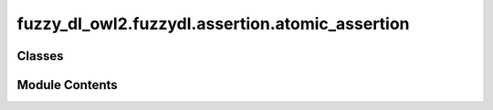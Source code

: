 fuzzy_dl_owl2.fuzzydl.assertion.atomic_assertion
================================================

.. py:module:: fuzzy_dl_owl2.fuzzydl.assertion.atomic_assertion


Classes
-------

.. autoapisummary::

   fuzzy_dl_owl2.fuzzydl.assertion.atomic_assertion.AtomicAssertion


Module Contents
---------------

.. py:class:: AtomicAssertion(c: fuzzy_dl_owl2.fuzzydl.concept.concept.Concept, degree: fuzzy_dl_owl2.fuzzydl.degree.degree.Degree)

   .. py:method:: __str__() -> str


   .. py:method:: get_concept_name() -> str


   .. py:method:: get_degree() -> fuzzy_dl_owl2.fuzzydl.degree.degree.Degree


   .. py:attribute:: c
      :type:  fuzzy_dl_owl2.fuzzydl.concept.concept.Concept


   .. py:attribute:: degree
      :type:  fuzzy_dl_owl2.fuzzydl.degree.degree.Degree


